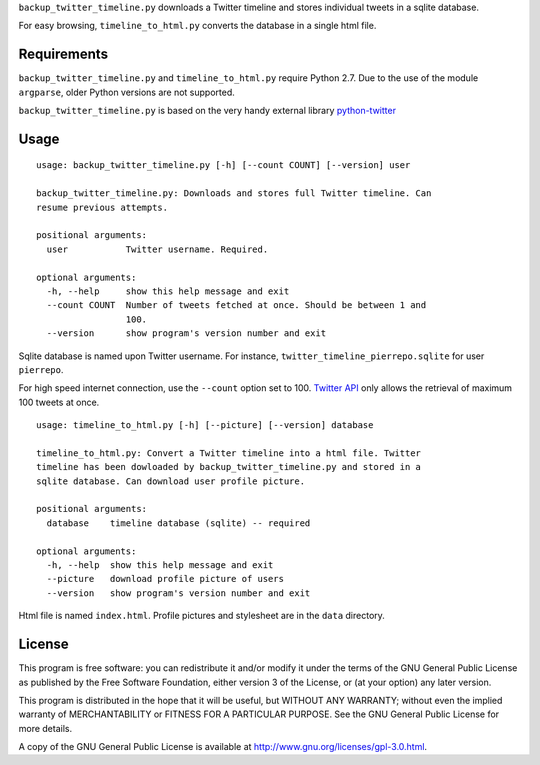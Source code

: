 ``backup_twitter_timeline.py`` downloads a Twitter timeline and stores individual tweets in a sqlite database. 

For easy browsing, ``timeline_to_html.py`` converts the database in a single html file.

Requirements
------------

``backup_twitter_timeline.py`` and ``timeline_to_html.py`` require Python 2.7. Due to the use of the module ``argparse``, older Python versions are not supported.

``backup_twitter_timeline.py`` is based on the very handy external library `python-twitter <https://github.com/bear/python-twitter>`_

Usage
-----

::

    usage: backup_twitter_timeline.py [-h] [--count COUNT] [--version] user
    
    backup_twitter_timeline.py: Downloads and stores full Twitter timeline. Can
    resume previous attempts.
    
    positional arguments:
      user           Twitter username. Required.
    
    optional arguments:
      -h, --help     show this help message and exit
      --count COUNT  Number of tweets fetched at once. Should be between 1 and
                     100.
      --version      show program's version number and exit

Sqlite database is named upon Twitter username. For instance, ``twitter_timeline_pierrepo.sqlite`` for user ``pierrepo``.

For high speed internet connection, use the ``--count`` option set to 100. `Twitter API <https://dev.twitter.com/>`_ only allows the retrieval of maximum 100 tweets at once.


::

    usage: timeline_to_html.py [-h] [--picture] [--version] database

    timeline_to_html.py: Convert a Twitter timeline into a html file. Twitter
    timeline has been dowloaded by backup_twitter_timeline.py and stored in a
    sqlite database. Can download user profile picture.

    positional arguments:
      database    timeline database (sqlite) -- required

    optional arguments:
      -h, --help  show this help message and exit
      --picture   download profile picture of users
      --version   show program's version number and exit

Html file is named ``index.html``. Profile pictures and stylesheet are in the ``data`` directory.

License
-------

This program is free software: you can redistribute it and/or modify  
it under the terms of the GNU General Public License as published by   
the Free Software Foundation, either version 3 of the License, or      
(at your option) any later version.                                    
                                                                      
This program is distributed in the hope that it will be useful,        
but WITHOUT ANY WARRANTY; without even the implied warranty of         
MERCHANTABILITY or FITNESS FOR A PARTICULAR PURPOSE.  See the          
GNU General Public License for more details.                           
                                                                          
A copy of the GNU General Public License is available at
http://www.gnu.org/licenses/gpl-3.0.html.

